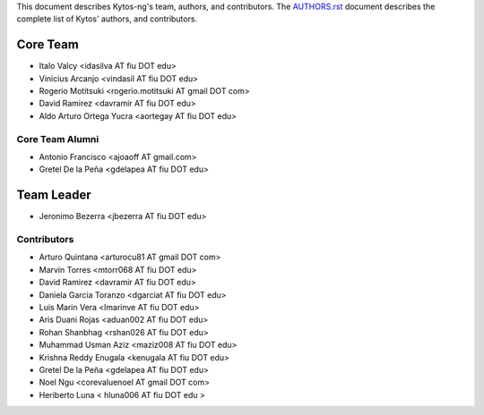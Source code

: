 This document describes Kytos-ng's team, authors, and contributors. The `AUTHORS.rst <../AUTHORS.rst>`_ document describes the complete list of Kytos' authors, and contributors.

Core Team
*********

- Italo Valcy <idasilva AT fiu DOT edu>
- Vinicius Arcanjo <vindasil AT fiu DOT edu>
- Rogerio Motitsuki <rogerio.motitsuki AT gmail DOT com>
- David Ramirez <davramir AT fiu DOT edu>
- Aldo Arturo Ortega Yucra <aortegay AT fiu DOT edu>

Core Team Alumni
================

- Antonio Francisco <ajoaoff AT gmail.com>
- Gretel De la Peña <gdelapea AT fiu DOT edu>

Team Leader
***********

- Jeronimo Bezerra <jbezerra AT fiu DOT edu>

Contributors
============

- Arturo Quintana <arturocu81 AT gmail DOT com>
- Marvin Torres <mtorr068 AT fiu DOT edu>
- David Ramirez <davramir AT fiu DOT edu>
- Daniela Garcia Toranzo <dgarciat AT fiu DOT edu>
- Luis Marin Vera <lmarinve AT fiu DOT edu>
- Aris Duani Rojas <aduan002 AT fiu DOT edu>
- Rohan Shanbhag <rshan026 AT fiu DOT edu>
- Muhammad Usman Aziz <maziz008 AT fiu DOT edu>
- Krishna Reddy Enugala <kenugala AT fiu DOT edu>
- Gretel De la Peña <gdelapea AT fiu DOT edu>
- Noel Ngu <corevaluenoel AT gmail DOT com>
- Heriberto Luna < hluna006 AT fiu DOT edu >
